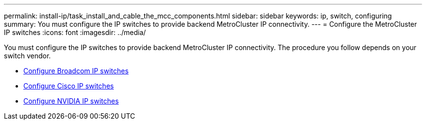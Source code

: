 ---
permalink: install-ip/task_install_and_cable_the_mcc_components.html
sidebar: sidebar
keywords:  ip, switch, configuring
summary: You must configure the IP switches to provide backend MetroCluster IP connectivity.
---
= Configure the MetroCluster IP switches
:icons: font
:imagesdir: ../media/

[.lead]
You must configure the IP switches to provide backend MetroCluster IP connectivity. The procedure you follow depends on your switch vendor.

* link:../install-ip/task_switch_config_broadcom.html[Configure Broadcom IP switches]
* link:../install-ip/task_switch_config_cisco.html[Configure Cisco IP switches]
* link:../install-ip/task_switch_config_nvidia.html[Configure NVIDIA IP switches]

// 2024 May 02, ONTAPDOC-1895
